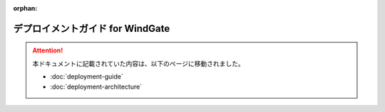 :orphan:

=================================
デプロイメントガイド for WindGate
=================================

..  attention::
    本ドキュメントに記載されていた内容は、以下のページに移動されました。
    
    * :doc:`deployment-guide`
    * :doc:`deployment-architecture`

